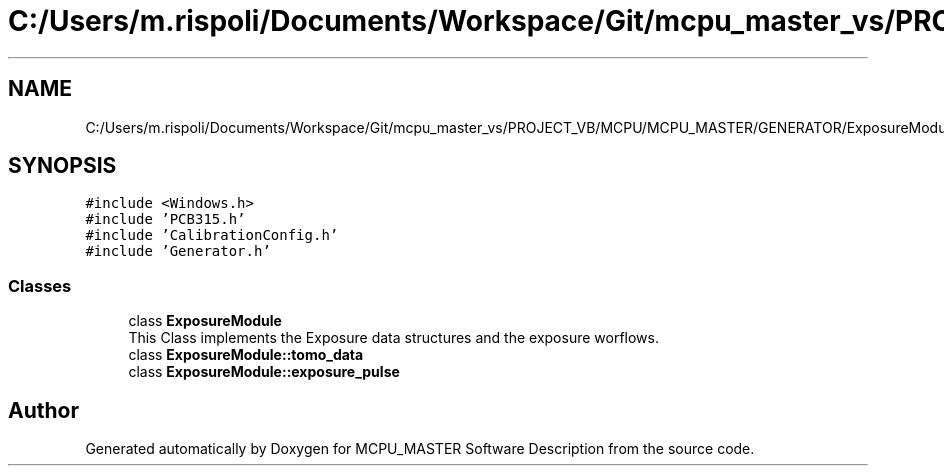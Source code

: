 .TH "C:/Users/m.rispoli/Documents/Workspace/Git/mcpu_master_vs/PROJECT_VB/MCPU/MCPU_MASTER/GENERATOR/ExposureModule.h" 3 "Thu May 2 2024" "MCPU_MASTER Software Description" \" -*- nroff -*-
.ad l
.nh
.SH NAME
C:/Users/m.rispoli/Documents/Workspace/Git/mcpu_master_vs/PROJECT_VB/MCPU/MCPU_MASTER/GENERATOR/ExposureModule.h
.SH SYNOPSIS
.br
.PP
\fC#include <Windows\&.h>\fP
.br
\fC#include 'PCB315\&.h'\fP
.br
\fC#include 'CalibrationConfig\&.h'\fP
.br
\fC#include 'Generator\&.h'\fP
.br

.SS "Classes"

.in +1c
.ti -1c
.RI "class \fBExposureModule\fP"
.br
.RI "This Class implements the Exposure data structures and the exposure worflows\&.  "
.ti -1c
.RI "class \fBExposureModule::tomo_data\fP"
.br
.ti -1c
.RI "class \fBExposureModule::exposure_pulse\fP"
.br
.in -1c
.SH "Author"
.PP 
Generated automatically by Doxygen for MCPU_MASTER Software Description from the source code\&.
